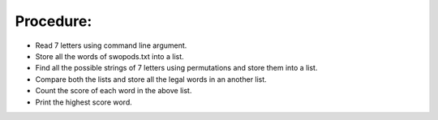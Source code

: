 Procedure:
----------
+ Read 7 letters using command line argument.
+ Store all the words of swopods.txt into a list.
+ Find all the possible strings of 7 letters using permutations and store them into a list.
+ Compare both the lists  and store all the legal words in an another list.
+ Count the score of each word in the above list.
+ Print the highest score word.  
